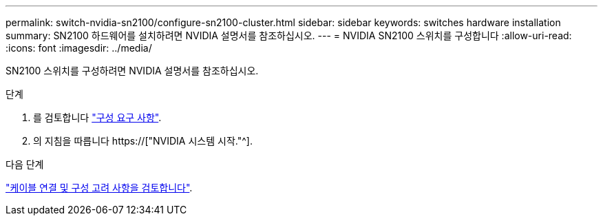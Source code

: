 ---
permalink: switch-nvidia-sn2100/configure-sn2100-cluster.html 
sidebar: sidebar 
keywords: switches hardware installation 
summary: SN2100 하드웨어를 설치하려면 NVIDIA 설명서를 참조하십시오. 
---
= NVIDIA SN2100 스위치를 구성합니다
:allow-uri-read: 
:icons: font
:imagesdir: ../media/


[role="lead"]
SN2100 스위치를 구성하려면 NVIDIA 설명서를 참조하십시오.

.단계
. 를 검토합니다 link:configure-reqs-sn2100-cluster.html["구성 요구 사항"].
. 의 지침을 따릅니다 https://["NVIDIA 시스템 시작."^].


.다음 단계
link:cabling-considerations-sn2100-cluster.html["케이블 연결 및 구성 고려 사항을 검토합니다"].

